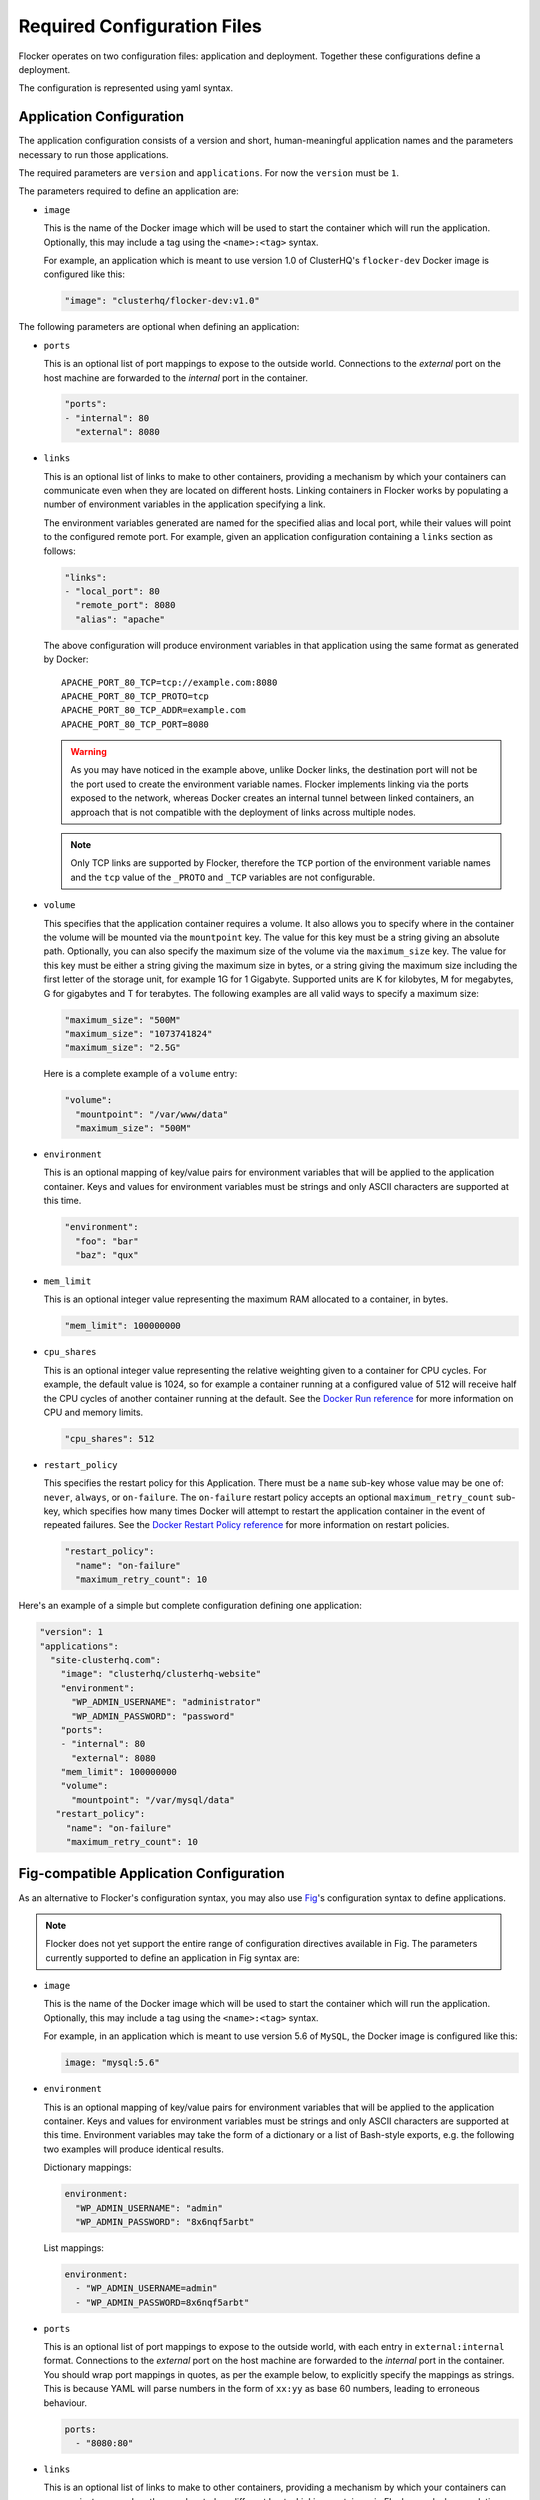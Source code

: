 .. _configuration:

============================
Required Configuration Files
============================

Flocker operates on two configuration files: application and deployment.
Together these configurations define a deployment.

The configuration is represented using yaml syntax.

Application Configuration
-------------------------

The application configuration consists of a version and short, human-meaningful application names and the parameters necessary to run those applications.

The required parameters are ``version`` and ``applications``.
For now the ``version`` must be ``1``.

The parameters required to define an application are:

- ``image``

  This is the name of the Docker image which will be used to start the container which will run the application.
  Optionally, this may include a tag using the ``<name>:<tag>`` syntax.

  For example, an application which is meant to use version 1.0 of ClusterHQ's ``flocker-dev`` Docker image is configured like this:

  .. code-block:: yaml

     "image": "clusterhq/flocker-dev:v1.0"

The following parameters are optional when defining an application:

- ``ports``

  This is an optional list of port mappings to expose to the outside world.
  Connections to the *external* port on the host machine are forwarded to the *internal* port in the container.

  .. code-block:: yaml

     "ports":
     - "internal": 80
       "external": 8080

- ``links``

  This is an optional list of links to make to other containers, providing a mechanism by which your containers can communicate even when they are located on different hosts.
  Linking containers in Flocker works by populating a number of environment variables in the application specifying a link.

  The environment variables generated are named for the specified alias and local port, while their values will point to the configured remote port.
  For example, given an application configuration containing a ``links`` section as follows:

  .. code-block:: yaml

     "links":
     - "local_port": 80
       "remote_port": 8080
       "alias": "apache"

  The above configuration will produce environment variables in that application using the same format as generated by Docker::

     APACHE_PORT_80_TCP=tcp://example.com:8080
     APACHE_PORT_80_TCP_PROTO=tcp
     APACHE_PORT_80_TCP_ADDR=example.com
     APACHE_PORT_80_TCP_PORT=8080

  .. warning::

     As you may have noticed in the example above, unlike Docker links, the destination port will not be the port used to create the environment variable names.
     Flocker implements linking via the ports exposed to the network, whereas Docker creates an internal tunnel between linked containers, an approach that is not compatible with the deployment of links across multiple nodes.

  .. note::
     Only TCP links are supported by Flocker, therefore the ``TCP`` portion of the environment variable names and the ``tcp`` value of the ``_PROTO`` and ``_TCP`` variables are not configurable.

.. _volume configuration:

- ``volume``

  This specifies that the application container requires a volume.
  It also allows you to specify where in the container the volume will be mounted via the ``mountpoint`` key.
  The value for this key must be a string giving an absolute path.
  Optionally, you can also specify the maximum size of the volume via the ``maximum_size`` key.
  The value for this key must be either a string giving the maximum size in bytes, or a string giving the maximum size including the first letter of the storage unit, for example 1G for 1 Gigabyte.
  Supported units are K for kilobytes, M for megabytes, G for gigabytes and T for terabytes.
  The following examples are all valid ways to specify a maximum size:

  .. code-block:: yaml

    "maximum_size": "500M"
    "maximum_size": "1073741824"
    "maximum_size": "2.5G"

  Here is a complete example of a ``volume`` entry:

  .. code-block:: yaml

     "volume":
       "mountpoint": "/var/www/data"
       "maximum_size": "500M"

- ``environment``

  This is an optional mapping of key/value pairs for environment variables that will be applied to the application container.
  Keys and values for environment variables must be strings and only ASCII characters are supported at this time.

  .. code-block:: yaml

     "environment":
       "foo": "bar"
       "baz": "qux"

- ``mem_limit``

  This is an optional integer value representing the maximum RAM allocated to a container, in bytes.

  .. code-block:: yaml

     "mem_limit": 100000000

- ``cpu_shares``

  This is an optional integer value representing the relative weighting given to a container for CPU cycles.
  For example, the default value is 1024, so for example a container running at a configured value of 512 will receive half the CPU cycles of another container running at the default.
  See the `Docker Run reference`_ for more information on CPU and memory limits.

  .. code-block:: yaml

     "cpu_shares": 512

.. _restart configuration:

- ``restart_policy``

  This specifies the restart policy for this Application.
  There must be a ``name`` sub-key whose value may be one of: ``never``, ``always``, or ``on-failure``.
  The ``on-failure`` restart policy accepts an optional ``maximum_retry_count`` sub-key, which specifies how many times Docker will attempt to restart the application container in the event of repeated failures.
  See the `Docker Restart Policy reference <https://docs.docker.com/reference/commandline/cli/#restart-policies>`_ for more information on restart policies.

  .. code-block:: yaml

     "restart_policy":
       "name": "on-failure"
       "maximum_retry_count": 10


Here's an example of a simple but complete configuration defining one application:

.. code-block:: yaml

  "version": 1
  "applications":
    "site-clusterhq.com":
      "image": "clusterhq/clusterhq-website"
      "environment":
        "WP_ADMIN_USERNAME": "administrator"
        "WP_ADMIN_PASSWORD": "password"
      "ports":
      - "internal": 80
        "external": 8080
      "mem_limit": 100000000
      "volume":
        "mountpoint": "/var/mysql/data"
     "restart_policy":
       "name": "on-failure"
       "maximum_retry_count": 10


.. _fig-compatible-config:

Fig-compatible Application Configuration
----------------------------------------

As an alternative to Flocker's configuration syntax, you may also use `Fig`_'s configuration syntax to define applications.

.. note::

   Flocker does not yet support the entire range of configuration directives available in Fig.
   The parameters currently supported to define an application in Fig syntax are:

- ``image``

  This is the name of the Docker image which will be used to start the container which will run the application.
  Optionally, this may include a tag using the ``<name>:<tag>`` syntax.

  For example, in an application which is meant to use version 5.6 of ``MySQL``, the Docker image is configured like this:

  .. code-block:: yaml

     image: "mysql:5.6"

- ``environment``

  This is an optional mapping of key/value pairs for environment variables that will be applied to the application container.
  Keys and values for environment variables must be strings and only ASCII characters are supported at this time.
  Environment variables may take the form of a dictionary or a list of Bash-style exports, e.g. the following two examples will produce identical results.

  Dictionary mappings:

  .. code-block:: yaml

     environment:
       "WP_ADMIN_USERNAME": "admin"
       "WP_ADMIN_PASSWORD": "8x6nqf5arbt"

  List mappings:

  .. code-block:: yaml

     environment:
       - "WP_ADMIN_USERNAME=admin"
       - "WP_ADMIN_PASSWORD=8x6nqf5arbt"

- ``ports``

  This is an optional list of port mappings to expose to the outside world, with each entry in ``external:internal`` format.
  Connections to the *external* port on the host machine are forwarded to the *internal* port in the container.
  You should wrap port mappings in quotes, as per the example below, to explicitly specify the mappings as strings.
  This is because YAML will parse numbers in the form of ``xx:yy`` as base 60 numbers, leading to erroneous behaviour.

  .. code-block:: yaml

     ports:
       - "8080:80"

- ``links``

  This is an optional list of links to make to other containers, providing a mechanism by which your containers can communicate even when they are located on different hosts.
  Linking containers in Flocker works by populating a number of environment variables in the application specifying a link.
  The environment variables created will be mapped to the name or alias of an application along with exposed internal and external ports.
  For example, a configuration:

  .. code-block:: yaml

     links:
       - "mysql:db"

  Where ``mysql`` is another application defined in the configuration, ``db`` will be the alias available to the application linking ``mysql`` and the following environment variables will be populated (assuming port mapping in ``mysql`` of ``3306:3306``::

     DB_PORT_3306_TCP=tcp://example.com:3306
     DB_PORT_3306_TCP_PROTO=tcp
     DB_PORT_3306_TCP_ADDR=example.com
     DB_PORT_3306_TCP_PORT=3306

  If an alias is not specified in a link configuration, the environment variable prefix will be the application name.
  For example:

  .. code-block:: yaml

     links:
       - "mysql"

  will populate environment variables::

     MYSQL_PORT_3306_TCP=tcp://example.com:3306
     MYSQL_PORT_3306_TCP_PROTO=tcp
     MYSQL_PORT_3306_TCP_ADDR=example.com
     MYSQL_PORT_3306_TCP_PORT=3306

- ``volumes``

  This is an optional list specifying volumes to be mounted inside a container.

  .. warning::

     Flocker only supports one volume per container at this time.
     Therefore if using a Fig compatible configuration, the ``volumes`` list should contain only one entry.

  The value for an entry in this list must be a string giving an absolute path.

  .. code-block:: yaml

     volumes:
       - "/var/lib/mysql"

- ``mem_limit``

  This is an optional integer value representing the maximum RAM allocated to a container, in bytes.

  .. code-block:: yaml

     "mem_limit": 100000000

Here's a complete example of a Fig compatible application configuration for Flocker:

.. code-block:: yaml

   "mysql":
     image: "mysql:5.6.17"
     environment:
       "MYSQL_ROOT_PASSWORD": "clusterhq"
     ports:
       - "3306:3306"
     mem_limit: 100000000
     volumes:
       - "/var/lib/mysql"


Deployment Configuration
------------------------

The deployment configuration specifies which applications are run on what nodes.
It consists of a version and a mapping from node names to application names.

The required parameters are ``version`` and ``nodes``.
For now the ``version`` must be ``1``.

Each hostname in the deployment configuration should be either a single application name or a list of application names that match those defined in the application configuration.

Here's an example of a simple but complete configuration defining a deployment of one application on one host:

.. code-block:: yaml

  "version": 1
  "nodes":
    "node017.example.com":
      - "site-clusterhq.com"
      - "postgresql"

.. _`Fig`: http://www.fig.sh/yml.html
.. _`Docker Run reference`: http://docs.docker.com/reference/run/#runtime-constraints-on-cpu-and-memory
